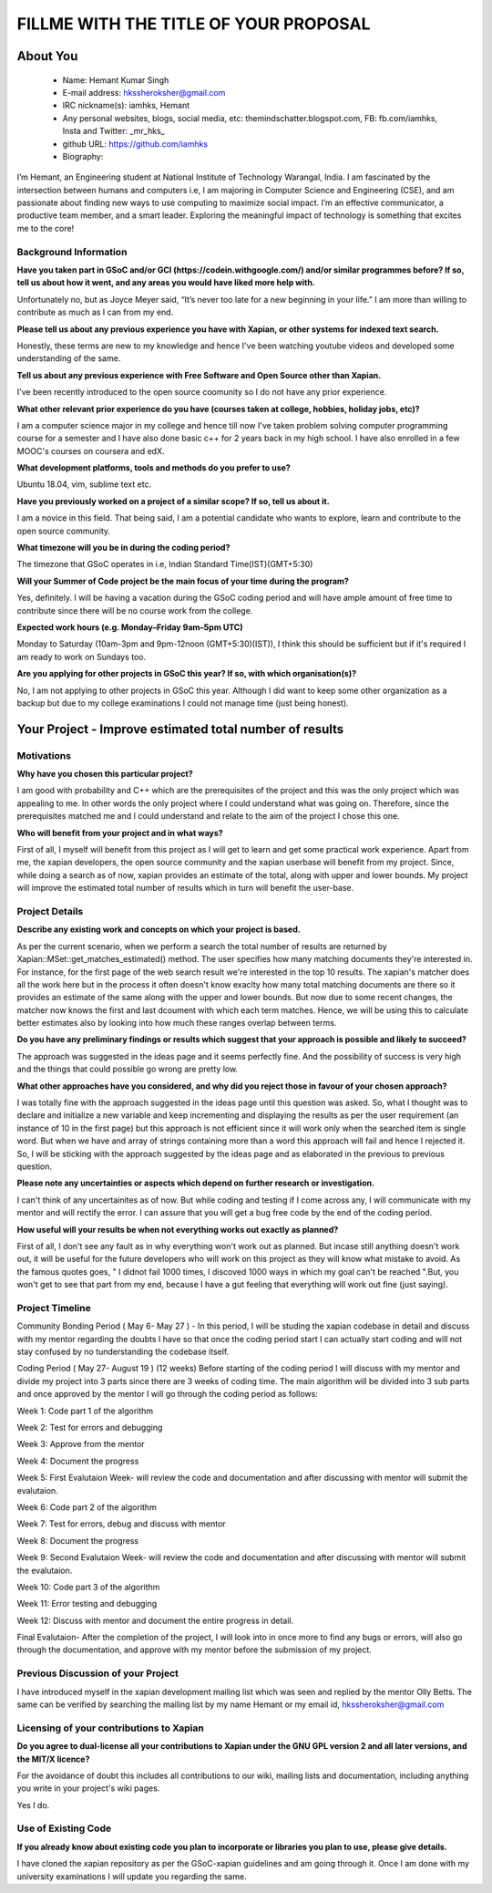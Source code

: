 .. This document is written in reStructuredText, a simple and unobstrusive
.. markup language.  For an introductiont to reStructuredText see:
.. 
.. https://www.sphinx-doc.org/en/master/usage/restructuredtext/basics.html
.. 
.. Lines like this which start with `.. ` are comments which won't appear
.. in the generated output.
.. 
.. To apply for a GSoC project with Xapian, please fill in the template below.
.. Placeholder text for where you're expected to write something says "FILLME"
.. - search for this in the generated PDF to check you haven't missed anything.
.. 
.. See our GSoC Project Ideas List for some suggested project ideas:
.. https://trac.xapian.org/wiki/GSoCProjectIdeas
..
.. You are also most welcome to propose a project based on your own ideas.
.. 
.. From experience the best proposals are ones that are discussed with us and
.. improved in response to feedback.  You can share draft applications with
.. us by forking the git repository containing this file, filling in where
.. it says "FILLME", committing your changes and pushing them to your fork,
.. then opening a pull request to request us to review your draft proposal.
.. You can do this even before applications officially open.
.. 
.. IMPORTANT: Your application is only valid is you upload a PDF of your
.. proposal to the GSoC website at https://summerofcode.withgoogle.com/ - you
.. can generate a PDF of this proposal using "make pdf".  You can update the
.. PDF proposal right up to the deadline by just uploading a new file, so don't
.. leave it until the last minute to upload a version.  The deadline is
.. strictly enforced by Google, with no exceptions no matter how creative your
.. excuse.
.. 
.. If there is additional information which we haven't explicitly asked for
.. which you think is relevant, feel free to include it. For instance, since
.. work on Xapian often draws on academic research, it's important to cite
.. suitable references both to support any position you take (such as
.. 'algorithm X is considered to perform better than algorithm Y') and to show
.. which ideas underpin your project, and how you've had to develop them
.. further to make them practical for Xapian.
.. 
.. You're welcome to include diagrams or other images if you think they're
.. helpful - for how to do this see:
.. https://www.sphinx-doc.org/en/master/usage/restructuredtext/basics.html#images
.. 
.. Please take care to address all relevant questions - attention to detail
.. is important when working with computers!
.. 
.. If you have any questions, feel free to come and chat with us on IRC, or
.. send a mail to the mailing lists.  To answer a very common question, it's
.. the mentors who between them decide which proposals to accept - Google just
.. tell us HOW MANY we can accept (and they tell us that AFTER student
.. applications close).
.. 
.. Here are some useful resources if you want some tips on putting together a
.. good application:
.. 
.. "Writing a Proposal" from the GSoC Student Guide:
.. https://google.github.io/gsocguides/student/writing-a-proposal
.. 
.. "How to write a kick-ass proposal for Google Summer of Code":
.. https://teom.wordpress.com/2012/03/01/how-to-write-a-kick-ass-proposal-for-google-summer-of-code/

======================================
FILLME WITH THE TITLE OF YOUR PROPOSAL
======================================

About You
=========

 * Name: Hemant Kumar Singh     

 * E-mail address: hkssheroksher@gmail.com

 * IRC nickname(s): iamhks, Hemant

 * Any personal websites, blogs, social media, etc: themindschatter.blogspot.com, FB: fb.com/iamhks, Insta and Twitter: _mr_hks_

 * github URL: https://github.com/iamhks

 * Biography: 

.. Tell us a bit about yourself.

I’m Hemant, an Engineering student at National Institute of Technology Warangal, India.
I am fascinated by the intersection between humans and computers i.e, I am majoring in Computer Science and Engineering (CSE), and am passionate about finding new ways to use computing to maximize social impact. I’m an effective communicator, a productive team member, and a smart leader. Exploring the meaningful impact of technology is something that excites me to the core!

Background Information
----------------------



.. The answers to these questions help us understand you better, so that we can
.. help ensure you have an appropriately scoped project and match you up with a
.. suitable mentor or mentors.  So please be honest - it's OK if you don't have
.. much experience, but it's a problem if we aren't aware of that and propose
.. an overly ambitious project.

**Have you taken part in GSoC and/or GCI (https://codein.withgoogle.com/) and/or
similar programmes before?  If so, tell us about how it went, and any areas you
would have liked more help with.**

Unfortunately no, but as Joyce Meyer said, “It’s never too late for a new beginning in your life.” I am more than willing to contribute as much as I can from my end.

**Please tell us about any previous experience you have with Xapian, or other
systems for indexed text search.**

Honestly, these terms are new to my knowledge and hence I've been watching youtube videos and developed some understanding of the same.

**Tell us about any previous experience with Free Software and Open Source
other than Xapian.**

I've been recently introduced to the open source coomunity so I do not have any prior experience.

**What other relevant prior experience do you have (courses taken at college,
hobbies, holiday jobs, etc)?**

I am a computer science major in my college and hence till now I've taken problem solving computer programming course for a semester and I have also done basic c++ for 2 years back in my high school. I have also enrolled in a few MOOC's courses on coursera and edX.

**What development platforms, tools and methods do you prefer to use?**

Ubuntu 18.04, vim, sublime text etc.

**Have you previously worked on a project of a similar scope?  If so, tell us
about it.**

I am a novice in this field. That being said, I am a potential candidate who wants to explore, learn and contribute to the open source community.

**What timezone will you be in during the coding period?**

The timezone that GSoC operates in i.e, Indian Standard Time(IST)(GMT+5:30)

**Will your Summer of Code project be the main focus of your time during the
program?**

Yes, definitely. I will be having a vacation during the GSoC coding period and will have ample amount of free time to contribute since there will be no course work from the college.

**Expected work hours (e.g. Monday–Friday 9am–5pm UTC)**

Monday to Saturday (10am-3pm and 9pm-12noon (GMT+5:30)(IST)), I think this should be sufficient but if it's required I am ready to work on Sundays too. 

**Are you applying for other projects in GSoC this year?  If so, with which
organisation(s)?**

.. We understand students sometimes want to apply to more than one org and
.. we don't have a problem with that, but it's helpful if we're aware of it
.. so that we know how many backup choices we might need.

No, I am not applying to other projects in GSoC this year. Although I did want to keep some other organization as a backup but due to my college examinations I could not manage time (just being honest).

Your Project - Improve estimated total number of results
======================================================

Motivations
-----------

**Why have you chosen this particular project?**

I am good with probability and C++ which are the prerequisites of the project and this was the only project which was appealing to me. In other words the only project where I could understand what was going on. Therefore, since the prerequisites matched me and I could understand and relate to the aim of the project I chose this one.

**Who will benefit from your project and in what ways?**

.. For example, think about the likely user-base, what they currently have to
.. do and how your project will improve things for them.

First of all, I myself will benefit from this project as I will get to learn and get some practical work experience. Apart from me, the xapian developers, the open source community and the xapian userbase will benefit from my project. Since, while doing a search as of now, xapian provides an estimate of the total, along with upper and lower bounds. My project will improve the estimated total number of results which in turn will benefit the user-base.

Project Details
---------------

.. Please go into plenty of detail in this section.

**Describe any existing work and concepts on which your project is based.**

As per the current scenario, when we perform a search the total number of results are returned by Xapian::MSet::get_matches_estimated() method. The user specifies how many matching documents they're interested in. For instance, for the first page of the web search result we're interested in the top 10 results. The xapian's matcher does all the work here but in the process it often doesn't know exaclty how many total matching documents are there so it provides an estimate of the same along with the upper and lower bounds. But now due to some recent changes, the matcher now knows the first and last dcoument with which each term matches. Hence, we will be using this to calculate better estimates also by looking into how much these ranges overlap between terms.  

**Do you have any preliminary findings or results which suggest that your
approach is possible and likely to succeed?**

The approach was suggested in the ideas page and it seems perfectly fine. And the possibility of success is very high and the things that could possible go wrong are pretty low.

**What other approaches have you considered, and why did you reject those in
favour of your chosen approach?**

I was totally fine with the approach suggested in the ideas page until this question was asked. So, what I thought was to declare and initialize a new variable and keep incrementing and displaying the results as per the user requirement (an instance of 10 in the first page) but this approach is not efficient since it will work only when the searched item is single word. But when we have and array of strings containing more than a word this approach will fail and hence I rejected it. So, I will be sticking with the approach suggested by the ideas page and as elaborated in the previous to previous question.

**Please note any uncertainties or aspects which depend on further research or
investigation.**

I can't think of any uncertainites as of now. But while coding and testing if I come across any, I will communicate with my mentor and will rectify the error. I can assure that you will get a bug free code by the end of the coding period.

**How useful will your results be when not everything works out exactly as
planned?**

First of all, I don't see any fault as in why everything won't work out as planned. But incase still anything doesn't work out, it will be useful for the future developers who will work on this project as they will know what mistake to avoid. As the famous quotes goes, " I didnot fail 1000 times, I discoved 1000 ways in which my goal can't be reached ".But, you won't get to see that part from my end, because I have a gut feeling that everything will work out fine (just saying).

Project Timeline
----------------

.. We want you to think about the order you will work on your project, and
.. how long you think each part will take.  The parts should be AT MOST a
.. week long, or else you won't be able to realistically judge how long
.. they might take.  Even a week is too long really.  Try to break larger
.. tasks down into sub-tasks.
.. 
.. The timeline helps both you and us to know what you should do next, and how
.. on track you are.  Your plan certainly isn't set in stone - as you work on
.. your project, it may become clear that it is better to work on aspects in a
.. different order, or you may some things take longer than expected, and the
.. scope of the project may need to be adjusted.  If you think that's the
.. case during the project, it's better to talk to us about it sooner rather
.. than later.
.. 
.. You should strive to break your project down into a series of stages each of
.. which is in turn divided into the implementation, testing, and documenting of
.. a part of your project. What we're ideally looking for is for each stage to
.. be completed and merged in turn, so that it can be included in a future
.. release of Xapian. Even if you don't manage to achieve everything you
.. planned to, the stages you do complete are more likely to be useful if
.. you've structured your project that way. It also allows us to reliably
.. determine your progress, and should be more satisfying for you - you'll be
.. able to see that you've achieved something useful much sooner!
.. 
.. Look at the dates in the timeline:
.. https://summerofcode.withgoogle.com/how-it-works/
.. 
.. There are about 3 weeks of "community bonding" after accepted students are
.. announced.  During this time you should aim to complete any further research
.. or other issues which need to be done before you can start coding, and to
.. continue to get familiar with the code you'll be working on.  Your mentors
.. are there to help you with this.  We realise that many students have classes
.. and/or exams in this time, so we certainly aren't expecting full time work
.. on your project, but you should aim to complete preliminary work such that
.. you can actually start coding at the start of the coding period.
.. 
.. The coding period is broken into three blocks of about 4 weeks each, with
.. an evaluation after each block.  The evaluations are to help keep you on
.. track, and consist of brief evaluation forms sent to GSoC by both the
.. student and the mentor, and a chance to explicitly review how your project
.. is going with Xapian mentors.
.. 
.. If you will have other commitments during the project time (for example,
.. any university classes or exams, vacations, etc), make sure you include them
.. in your project timeline.

Community Bonding Period ( May 6- May 27 )
- In this period, I will be studing the xapian codebase in detail and discuss with my mentor regarding the doubts I have so that once the coding period start I can actually start coding and will not stay confused by no tunderstanding the codebase itself.

Coding Period ( May 27- August 19 ) (12 weeks)
Before starting of the coding period I will discuss with my mentor and divide my project into 3 parts since there are 3 weeks of coding time. The main algorithm will be divided into 3 sub parts and once approved by the mentor I will go through the coding period as follows:

Week 1: Code part 1 of the algorithm

Week 2: Test for errors and debugging

Week 3: Approve from the mentor

Week 4: Document the progress

Week 5: First Evalutaion Week- will review the code and documentation and after discussing with mentor will submit the evalutaion.

Week 6: Code part 2 of the algorithm

Week 7: Test for errors, debug and discuss with mentor

Week 8: Document the progress

Week 9: Second Evalutaion Week- will review the code and documentation and after discussing with mentor will submit the evalutaion.

Week 10: Code part 3 of the algorithm 

Week 11: Error testing and debugging

Week 12: Discuss with mentor and document the entire progress in detail.

Final Evalutaion- After the completion of the project, I will look into in once more to find any bugs or errors, will also go through the documentation, and approve with my mentor before the submission of my project.

Previous Discussion of your Project
-----------------------------------

.. If you have discussed your project on our mailing lists please provide a
.. link to the discussion in the list archives.  If you've discussed it on
.. IRC, please say so (and the IRC handle you used if not the one given
.. above).

I have introduced myself in the xapian development mailing list which was seen and replied by the mentor Olly Betts. The same can be verified by searching the mailing list by my name Hemant or my email id, hkssheroksher@gmail.com 

Licensing of your contributions to Xapian
-----------------------------------------

**Do you agree to dual-license all your contributions to Xapian under the GNU
GPL version 2 and all later versions, and the MIT/X licence?**

For the avoidance of doubt this includes all contributions to our wiki, mailing
lists and documentation, including anything you write in your project's wiki
pages.

Yes I do.

.. For more details, including the rationale for this with respect to code,
.. please see the "Licensing of patches" section in the "HACKING" document:
.. https://trac.xapian.org/browser/git/xapian-core/HACKING#L1399

Use of Existing Code
--------------------

**If you already know about existing code you plan to incorporate or libraries
you plan to use, please give details.**

I have cloned the xapian repository as per the GSoC-xapian guidelines and am going through it. Once I am done with my university examinations I will update you regarding the same.

.. Code reuse is often a desirable thing, but we need to have a clear
.. provenance for the code in our repository, and to ensure any dependencies
.. don't have conflicting licenses.  So if you plan to use or end up using code
.. which you didn't write yourself as part of the project, it is very important
